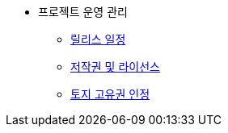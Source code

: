 * 프로젝트 운영 관리
** xref:release-schedule.adoc[릴리스 일정]
** xref:copyright-and-license.adoc[저작권 및 라이선스]
** xref:land-acknowledgement.adoc[토지 고유권 인정]

